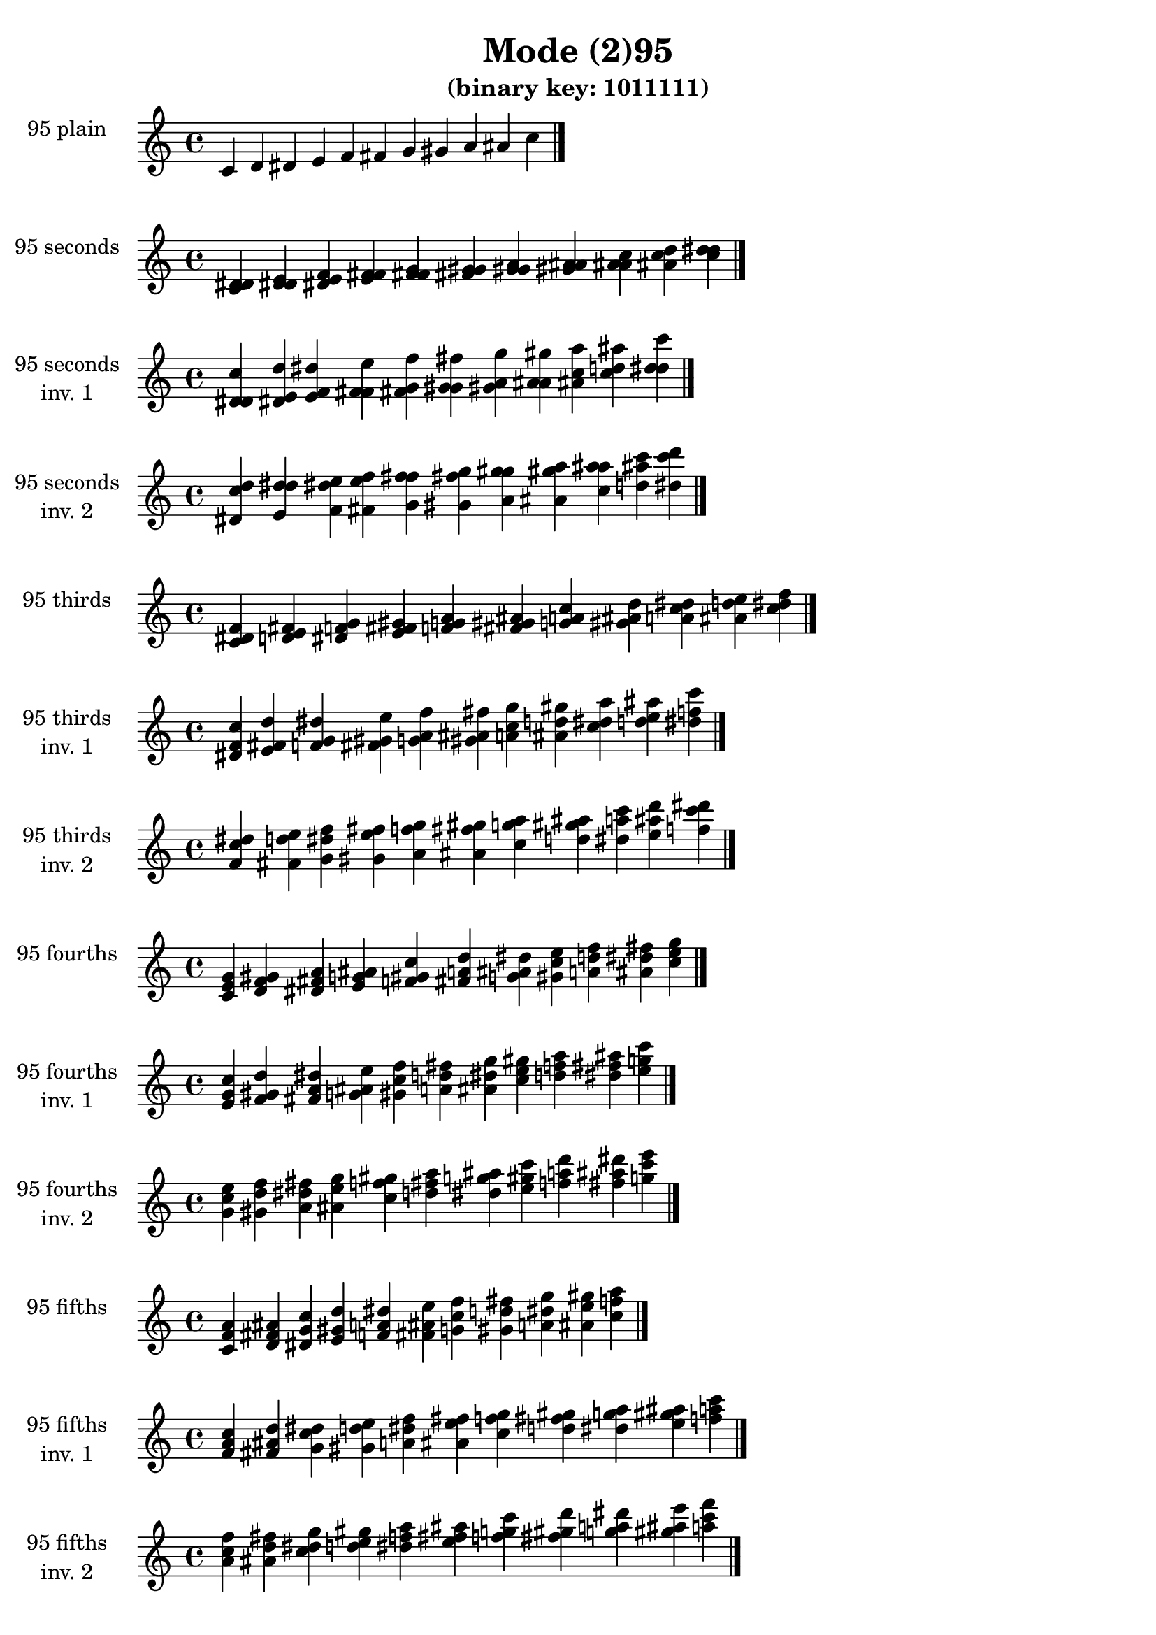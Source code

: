 \version "2.19.0"

\header {
  title = "Mode (2)95"
  subtitle = "(binary key: 1011111)"
 %% Remove default LilyPond tagline
  tagline = ##f
}

\paper {
  #(set-paper-size "a4")
}

global = {
  \key c \major
  \time 4/4
  \tempo 4=100
}

\book {
  \score {
    \new Staff \with {
      instrumentName =  \markup { \column {
         \hcenter-in #14 \line { 95 plain }
         \hcenter-in #14 \line {  } } }
      midiInstrument = "oboe"
    } { \accidentalStyle "default"
        \cadenzaOn c' d' dis' e' f' fis' g' gis' a' ais' c''  \cadenzaOff \bar "|." }
    \layout { }
  }
  \score {
    \new Staff \with {
      instrumentName =  \markup { \column {
         \hcenter-in #14 \line { 95 seconds }
         \hcenter-in #14 \line {  } } }
      midiInstrument = "oboe"
    } { \accidentalStyle "default"
        \cadenzaOn <c' d' dis'> <d' dis' e'> <dis' e' f'> <e' f' fis'> <f' fis' g'> <fis' g' gis'> <g' gis' a'> <gis' a' ais'> <a' ais' c''> <ais' c'' d''> <c'' d'' dis''>  \cadenzaOff \bar "|." }
    \layout { }
  }
  \score {
    \new Staff \with {
      instrumentName =  \markup { \column {
         \hcenter-in #14 \line { 95 seconds }
         \hcenter-in #14 \line { inv. 1 } } }
      midiInstrument = "oboe"
    } { \accidentalStyle "default"
        \cadenzaOn <d' dis' c''> <dis' e' d''> <e' f' dis''> <f' fis' e''> <fis' g' f''> <g' gis' fis''> <gis' a' g''> <a' ais' gis''> <ais' c'' a''> <c'' d'' ais''> <d'' dis'' c'''>  \cadenzaOff \bar "|." }
    \layout { }
  }
  \score {
    \new Staff \with {
      instrumentName =  \markup { \column {
         \hcenter-in #14 \line { 95 seconds }
         \hcenter-in #14 \line { inv. 2 } } }
      midiInstrument = "oboe"
    } { \accidentalStyle "default"
        \cadenzaOn <dis' c'' d''> <e' d'' dis''> <f' dis'' e''> <fis' e'' f''> <g' f'' fis''> <gis' fis'' g''> <a' g'' gis''> <ais' gis'' a''> <c'' a'' ais''> <d'' ais'' c'''> <dis'' c''' d'''>  \cadenzaOff \bar "|." }
    \layout { }
  }
  \score {
    \new Staff \with {
      instrumentName =  \markup { \column {
         \hcenter-in #14 \line { 95 thirds }
         \hcenter-in #14 \line {  } } }
      midiInstrument = "oboe"
    } { \accidentalStyle "default"
        \cadenzaOn <c' dis' f'> <d' e' fis'> <dis' f' g'> <e' fis' gis'> <f' g' a'> <fis' gis' ais'> <g' a' c''> <gis' ais' d''> <a' c'' dis''> <ais' d'' e''> <c'' dis'' f''>  \cadenzaOff \bar "|." }
    \layout { }
  }
  \score {
    \new Staff \with {
      instrumentName =  \markup { \column {
         \hcenter-in #14 \line { 95 thirds }
         \hcenter-in #14 \line { inv. 1 } } }
      midiInstrument = "oboe"
    } { \accidentalStyle "default"
        \cadenzaOn <dis' f' c''> <e' fis' d''> <f' g' dis''> <fis' gis' e''> <g' a' f''> <gis' ais' fis''> <a' c'' g''> <ais' d'' gis''> <c'' dis'' a''> <d'' e'' ais''> <dis'' f'' c'''>  \cadenzaOff \bar "|." }
    \layout { }
  }
  \score {
    \new Staff \with {
      instrumentName =  \markup { \column {
         \hcenter-in #14 \line { 95 thirds }
         \hcenter-in #14 \line { inv. 2 } } }
      midiInstrument = "oboe"
    } { \accidentalStyle "default"
        \cadenzaOn <f' c'' dis''> <fis' d'' e''> <g' dis'' f''> <gis' e'' fis''> <a' f'' g''> <ais' fis'' gis''> <c'' g'' a''> <d'' gis'' ais''> <dis'' a'' c'''> <e'' ais'' d'''> <f'' c''' dis'''>  \cadenzaOff \bar "|." }
    \layout { }
  }
  \score {
    \new Staff \with {
      instrumentName =  \markup { \column {
         \hcenter-in #14 \line { 95 fourths }
         \hcenter-in #14 \line {  } } }
      midiInstrument = "oboe"
    } { \accidentalStyle "default"
        \cadenzaOn <c' e' g'> <d' f' gis'> <dis' fis' a'> <e' g' ais'> <f' gis' c''> <fis' a' d''> <g' ais' dis''> <gis' c'' e''> <a' d'' f''> <ais' dis'' fis''> <c'' e'' g''>  \cadenzaOff \bar "|." }
    \layout { }
  }
  \score {
    \new Staff \with {
      instrumentName =  \markup { \column {
         \hcenter-in #14 \line { 95 fourths }
         \hcenter-in #14 \line { inv. 1 } } }
      midiInstrument = "oboe"
    } { \accidentalStyle "default"
        \cadenzaOn <e' g' c''> <f' gis' d''> <fis' a' dis''> <g' ais' e''> <gis' c'' f''> <a' d'' fis''> <ais' dis'' g''> <c'' e'' gis''> <d'' f'' a''> <dis'' fis'' ais''> <e'' g'' c'''>  \cadenzaOff \bar "|." }
    \layout { }
  }
  \score {
    \new Staff \with {
      instrumentName =  \markup { \column {
         \hcenter-in #14 \line { 95 fourths }
         \hcenter-in #14 \line { inv. 2 } } }
      midiInstrument = "oboe"
    } { \accidentalStyle "default"
        \cadenzaOn <g' c'' e''> <gis' d'' f''> <a' dis'' fis''> <ais' e'' g''> <c'' f'' gis''> <d'' fis'' a''> <dis'' g'' ais''> <e'' gis'' c'''> <f'' a'' d'''> <fis'' ais'' dis'''> <g'' c''' e'''>  \cadenzaOff \bar "|." }
    \layout { }
  }
  \score {
    \new Staff \with {
      instrumentName =  \markup { \column {
         \hcenter-in #14 \line { 95 fifths }
         \hcenter-in #14 \line {  } } }
      midiInstrument = "oboe"
    } { \accidentalStyle "default"
        \cadenzaOn <c' f' a'> <d' fis' ais'> <dis' g' c''> <e' gis' d''> <f' a' dis''> <fis' ais' e''> <g' c'' f''> <gis' d'' fis''> <a' dis'' g''> <ais' e'' gis''> <c'' f'' a''>  \cadenzaOff \bar "|." }
    \layout { }
  }
  \score {
    \new Staff \with {
      instrumentName =  \markup { \column {
         \hcenter-in #14 \line { 95 fifths }
         \hcenter-in #14 \line { inv. 1 } } }
      midiInstrument = "oboe"
    } { \accidentalStyle "default"
        \cadenzaOn <f' a' c''> <fis' ais' d''> <g' c'' dis''> <gis' d'' e''> <a' dis'' f''> <ais' e'' fis''> <c'' f'' g''> <d'' fis'' gis''> <dis'' g'' a''> <e'' gis'' ais''> <f'' a'' c'''>  \cadenzaOff \bar "|." }
    \layout { }
  }
  \score {
    \new Staff \with {
      instrumentName =  \markup { \column {
         \hcenter-in #14 \line { 95 fifths }
         \hcenter-in #14 \line { inv. 2 } } }
      midiInstrument = "oboe"
    } { \accidentalStyle "default"
        \cadenzaOn <a' c'' f''> <ais' d'' fis''> <c'' dis'' g''> <d'' e'' gis''> <dis'' f'' a''> <e'' fis'' ais''> <f'' g'' c'''> <fis'' gis'' d'''> <g'' a'' dis'''> <gis'' ais'' e'''> <a'' c''' f'''>  \cadenzaOff \bar "|." }
    \layout { }
  }
  \score {
    \new Staff \with {
      instrumentName =  \markup { \column {
         \hcenter-in #14 \line { 95 sus4 }
         \hcenter-in #14 \line {  } } }
      midiInstrument = "oboe"
    } { \accidentalStyle "default"
        \cadenzaOn <c' e' f'> <d' f' fis'> <dis' fis' g'> <e' g' gis'> <f' gis' a'> <fis' a' ais'> <g' ais' c''> <gis' c'' d''> <a' d'' dis''> <ais' dis'' e''> <c'' e'' f''>  \cadenzaOff \bar "|." }
    \layout { }
  }
  \score {
    \new Staff \with {
      instrumentName =  \markup { \column {
         \hcenter-in #14 \line { 95 sus4 }
         \hcenter-in #14 \line { inv. 1 } } }
      midiInstrument = "oboe"
    } { \accidentalStyle "default"
        \cadenzaOn <e' f' c''> <f' fis' d''> <fis' g' dis''> <g' gis' e''> <gis' a' f''> <a' ais' fis''> <ais' c'' g''> <c'' d'' gis''> <d'' dis'' a''> <dis'' e'' ais''> <e'' f'' c'''>  \cadenzaOff \bar "|." }
    \layout { }
  }
  \score {
    \new Staff \with {
      instrumentName =  \markup { \column {
         \hcenter-in #14 \line { 95 sus4 }
         \hcenter-in #14 \line { inv. 2 } } }
      midiInstrument = "oboe"
    } { \accidentalStyle "default"
        \cadenzaOn <f' c'' e''> <fis' d'' f''> <g' dis'' fis''> <gis' e'' g''> <a' f'' gis''> <ais' fis'' a''> <c'' g'' ais''> <d'' gis'' c'''> <dis'' a'' d'''> <e'' ais'' dis'''> <f'' c''' e'''>  \cadenzaOff \bar "|." }
    \layout { }
  }
  \score {
    \new Staff \with {
      instrumentName =  \markup { \column {
         \hcenter-in #14 \line { 95 sus2 }
         \hcenter-in #14 \line {  } } }
      midiInstrument = "oboe"
    } { \accidentalStyle "default"
        \cadenzaOn <c' d' f'> <d' dis' fis'> <dis' e' g'> <e' f' gis'> <f' fis' a'> <fis' g' ais'> <g' gis' c''> <gis' a' d''> <a' ais' dis''> <ais' c'' e''> <c'' d'' f''>  \cadenzaOff \bar "|." }
    \layout { }
  }
  \score {
    \new Staff \with {
      instrumentName =  \markup { \column {
         \hcenter-in #14 \line { 95 sus2 }
         \hcenter-in #14 \line { inv. 1 } } }
      midiInstrument = "oboe"
    } { \accidentalStyle "default"
        \cadenzaOn <d' f' c''> <dis' fis' d''> <e' g' dis''> <f' gis' e''> <fis' a' f''> <g' ais' fis''> <gis' c'' g''> <a' d'' gis''> <ais' dis'' a''> <c'' e'' ais''> <d'' f'' c'''>  \cadenzaOff \bar "|." }
    \layout { }
  }
  \score {
    \new Staff \with {
      instrumentName =  \markup { \column {
         \hcenter-in #14 \line { 95 sus2 }
         \hcenter-in #14 \line { inv. 2 } } }
      midiInstrument = "oboe"
    } { \accidentalStyle "default"
        \cadenzaOn <f' c'' d''> <fis' d'' dis''> <g' dis'' e''> <gis' e'' f''> <a' f'' fis''> <ais' fis'' g''> <c'' g'' gis''> <d'' gis'' a''> <dis'' a'' ais''> <e'' ais'' c'''> <f'' c''' d'''>  \cadenzaOff \bar "|." }
    \layout { }
  }
}

\book {
  \bookOutputSuffix "plain_"
  \score {
    \new Staff \with {
      instrumentName =  \markup { \column {
         \hcenter-in #14 \line { 95 plain }
         \hcenter-in #14 \line {  } } }
      midiInstrument = "oboe"
    } { \accidentalStyle "default"
        \cadenzaOn c' d' dis' e' f' fis' g' gis' a' ais' c''  \cadenzaOff \bar "|." }
    \midi { }
  }
}
\book {
  \bookOutputSuffix "seconds_"
  \score {
    \new Staff \with {
      instrumentName =  \markup { \column {
         \hcenter-in #14 \line { 95 seconds }
         \hcenter-in #14 \line {  } } }
      midiInstrument = "oboe"
    } { \accidentalStyle "default"
        \cadenzaOn <c' d' dis'> <d' dis' e'> <dis' e' f'> <e' f' fis'> <f' fis' g'> <fis' g' gis'> <g' gis' a'> <gis' a' ais'> <a' ais' c''> <ais' c'' d''> <c'' d'' dis''>  \cadenzaOff \bar "|." }
    \midi { }
  }
}
\book {
  \bookOutputSuffix "seconds_inv. 1"
  \score {
    \new Staff \with {
      instrumentName =  \markup { \column {
         \hcenter-in #14 \line { 95 seconds }
         \hcenter-in #14 \line { inv. 1 } } }
      midiInstrument = "oboe"
    } { \accidentalStyle "default"
        \cadenzaOn <d' dis' c''> <dis' e' d''> <e' f' dis''> <f' fis' e''> <fis' g' f''> <g' gis' fis''> <gis' a' g''> <a' ais' gis''> <ais' c'' a''> <c'' d'' ais''> <d'' dis'' c'''>  \cadenzaOff \bar "|." }
    \midi { }
  }
}
\book {
  \bookOutputSuffix "seconds_inv. 2"
  \score {
    \new Staff \with {
      instrumentName =  \markup { \column {
         \hcenter-in #14 \line { 95 seconds }
         \hcenter-in #14 \line { inv. 2 } } }
      midiInstrument = "oboe"
    } { \accidentalStyle "default"
        \cadenzaOn <dis' c'' d''> <e' d'' dis''> <f' dis'' e''> <fis' e'' f''> <g' f'' fis''> <gis' fis'' g''> <a' g'' gis''> <ais' gis'' a''> <c'' a'' ais''> <d'' ais'' c'''> <dis'' c''' d'''>  \cadenzaOff \bar "|." }
    \midi { }
  }
}
\book {
  \bookOutputSuffix "thirds_"
  \score {
    \new Staff \with {
      instrumentName =  \markup { \column {
         \hcenter-in #14 \line { 95 thirds }
         \hcenter-in #14 \line {  } } }
      midiInstrument = "oboe"
    } { \accidentalStyle "default"
        \cadenzaOn <c' dis' f'> <d' e' fis'> <dis' f' g'> <e' fis' gis'> <f' g' a'> <fis' gis' ais'> <g' a' c''> <gis' ais' d''> <a' c'' dis''> <ais' d'' e''> <c'' dis'' f''>  \cadenzaOff \bar "|." }
    \midi { }
  }
}
\book {
  \bookOutputSuffix "thirds_inv. 1"
  \score {
    \new Staff \with {
      instrumentName =  \markup { \column {
         \hcenter-in #14 \line { 95 thirds }
         \hcenter-in #14 \line { inv. 1 } } }
      midiInstrument = "oboe"
    } { \accidentalStyle "default"
        \cadenzaOn <dis' f' c''> <e' fis' d''> <f' g' dis''> <fis' gis' e''> <g' a' f''> <gis' ais' fis''> <a' c'' g''> <ais' d'' gis''> <c'' dis'' a''> <d'' e'' ais''> <dis'' f'' c'''>  \cadenzaOff \bar "|." }
    \midi { }
  }
}
\book {
  \bookOutputSuffix "thirds_inv. 2"
  \score {
    \new Staff \with {
      instrumentName =  \markup { \column {
         \hcenter-in #14 \line { 95 thirds }
         \hcenter-in #14 \line { inv. 2 } } }
      midiInstrument = "oboe"
    } { \accidentalStyle "default"
        \cadenzaOn <f' c'' dis''> <fis' d'' e''> <g' dis'' f''> <gis' e'' fis''> <a' f'' g''> <ais' fis'' gis''> <c'' g'' a''> <d'' gis'' ais''> <dis'' a'' c'''> <e'' ais'' d'''> <f'' c''' dis'''>  \cadenzaOff \bar "|." }
    \midi { }
  }
}
\book {
  \bookOutputSuffix "fourths_"
  \score {
    \new Staff \with {
      instrumentName =  \markup { \column {
         \hcenter-in #14 \line { 95 fourths }
         \hcenter-in #14 \line {  } } }
      midiInstrument = "oboe"
    } { \accidentalStyle "default"
        \cadenzaOn <c' e' g'> <d' f' gis'> <dis' fis' a'> <e' g' ais'> <f' gis' c''> <fis' a' d''> <g' ais' dis''> <gis' c'' e''> <a' d'' f''> <ais' dis'' fis''> <c'' e'' g''>  \cadenzaOff \bar "|." }
    \midi { }
  }
}
\book {
  \bookOutputSuffix "fourths_inv. 1"
  \score {
    \new Staff \with {
      instrumentName =  \markup { \column {
         \hcenter-in #14 \line { 95 fourths }
         \hcenter-in #14 \line { inv. 1 } } }
      midiInstrument = "oboe"
    } { \accidentalStyle "default"
        \cadenzaOn <e' g' c''> <f' gis' d''> <fis' a' dis''> <g' ais' e''> <gis' c'' f''> <a' d'' fis''> <ais' dis'' g''> <c'' e'' gis''> <d'' f'' a''> <dis'' fis'' ais''> <e'' g'' c'''>  \cadenzaOff \bar "|." }
    \midi { }
  }
}
\book {
  \bookOutputSuffix "fourths_inv. 2"
  \score {
    \new Staff \with {
      instrumentName =  \markup { \column {
         \hcenter-in #14 \line { 95 fourths }
         \hcenter-in #14 \line { inv. 2 } } }
      midiInstrument = "oboe"
    } { \accidentalStyle "default"
        \cadenzaOn <g' c'' e''> <gis' d'' f''> <a' dis'' fis''> <ais' e'' g''> <c'' f'' gis''> <d'' fis'' a''> <dis'' g'' ais''> <e'' gis'' c'''> <f'' a'' d'''> <fis'' ais'' dis'''> <g'' c''' e'''>  \cadenzaOff \bar "|." }
    \midi { }
  }
}
\book {
  \bookOutputSuffix "fifths_"
  \score {
    \new Staff \with {
      instrumentName =  \markup { \column {
         \hcenter-in #14 \line { 95 fifths }
         \hcenter-in #14 \line {  } } }
      midiInstrument = "oboe"
    } { \accidentalStyle "default"
        \cadenzaOn <c' f' a'> <d' fis' ais'> <dis' g' c''> <e' gis' d''> <f' a' dis''> <fis' ais' e''> <g' c'' f''> <gis' d'' fis''> <a' dis'' g''> <ais' e'' gis''> <c'' f'' a''>  \cadenzaOff \bar "|." }
    \midi { }
  }
}
\book {
  \bookOutputSuffix "fifths_inv. 1"
  \score {
    \new Staff \with {
      instrumentName =  \markup { \column {
         \hcenter-in #14 \line { 95 fifths }
         \hcenter-in #14 \line { inv. 1 } } }
      midiInstrument = "oboe"
    } { \accidentalStyle "default"
        \cadenzaOn <f' a' c''> <fis' ais' d''> <g' c'' dis''> <gis' d'' e''> <a' dis'' f''> <ais' e'' fis''> <c'' f'' g''> <d'' fis'' gis''> <dis'' g'' a''> <e'' gis'' ais''> <f'' a'' c'''>  \cadenzaOff \bar "|." }
    \midi { }
  }
}
\book {
  \bookOutputSuffix "fifths_inv. 2"
  \score {
    \new Staff \with {
      instrumentName =  \markup { \column {
         \hcenter-in #14 \line { 95 fifths }
         \hcenter-in #14 \line { inv. 2 } } }
      midiInstrument = "oboe"
    } { \accidentalStyle "default"
        \cadenzaOn <a' c'' f''> <ais' d'' fis''> <c'' dis'' g''> <d'' e'' gis''> <dis'' f'' a''> <e'' fis'' ais''> <f'' g'' c'''> <fis'' gis'' d'''> <g'' a'' dis'''> <gis'' ais'' e'''> <a'' c''' f'''>  \cadenzaOff \bar "|." }
    \midi { }
  }
}
\book {
  \bookOutputSuffix "sus4_"
  \score {
    \new Staff \with {
      instrumentName =  \markup { \column {
         \hcenter-in #14 \line { 95 sus4 }
         \hcenter-in #14 \line {  } } }
      midiInstrument = "oboe"
    } { \accidentalStyle "default"
        \cadenzaOn <c' e' f'> <d' f' fis'> <dis' fis' g'> <e' g' gis'> <f' gis' a'> <fis' a' ais'> <g' ais' c''> <gis' c'' d''> <a' d'' dis''> <ais' dis'' e''> <c'' e'' f''>  \cadenzaOff \bar "|." }
    \midi { }
  }
}
\book {
  \bookOutputSuffix "sus4_inv. 1"
  \score {
    \new Staff \with {
      instrumentName =  \markup { \column {
         \hcenter-in #14 \line { 95 sus4 }
         \hcenter-in #14 \line { inv. 1 } } }
      midiInstrument = "oboe"
    } { \accidentalStyle "default"
        \cadenzaOn <e' f' c''> <f' fis' d''> <fis' g' dis''> <g' gis' e''> <gis' a' f''> <a' ais' fis''> <ais' c'' g''> <c'' d'' gis''> <d'' dis'' a''> <dis'' e'' ais''> <e'' f'' c'''>  \cadenzaOff \bar "|." }
    \midi { }
  }
}
\book {
  \bookOutputSuffix "sus4_inv. 2"
  \score {
    \new Staff \with {
      instrumentName =  \markup { \column {
         \hcenter-in #14 \line { 95 sus4 }
         \hcenter-in #14 \line { inv. 2 } } }
      midiInstrument = "oboe"
    } { \accidentalStyle "default"
        \cadenzaOn <f' c'' e''> <fis' d'' f''> <g' dis'' fis''> <gis' e'' g''> <a' f'' gis''> <ais' fis'' a''> <c'' g'' ais''> <d'' gis'' c'''> <dis'' a'' d'''> <e'' ais'' dis'''> <f'' c''' e'''>  \cadenzaOff \bar "|." }
    \midi { }
  }
}
\book {
  \bookOutputSuffix "sus2_"
  \score {
    \new Staff \with {
      instrumentName =  \markup { \column {
         \hcenter-in #14 \line { 95 sus2 }
         \hcenter-in #14 \line {  } } }
      midiInstrument = "oboe"
    } { \accidentalStyle "default"
        \cadenzaOn <c' d' f'> <d' dis' fis'> <dis' e' g'> <e' f' gis'> <f' fis' a'> <fis' g' ais'> <g' gis' c''> <gis' a' d''> <a' ais' dis''> <ais' c'' e''> <c'' d'' f''>  \cadenzaOff \bar "|." }
    \midi { }
  }
}
\book {
  \bookOutputSuffix "sus2_inv. 1"
  \score {
    \new Staff \with {
      instrumentName =  \markup { \column {
         \hcenter-in #14 \line { 95 sus2 }
         \hcenter-in #14 \line { inv. 1 } } }
      midiInstrument = "oboe"
    } { \accidentalStyle "default"
        \cadenzaOn <d' f' c''> <dis' fis' d''> <e' g' dis''> <f' gis' e''> <fis' a' f''> <g' ais' fis''> <gis' c'' g''> <a' d'' gis''> <ais' dis'' a''> <c'' e'' ais''> <d'' f'' c'''>  \cadenzaOff \bar "|." }
    \midi { }
  }
}
\book {
  \bookOutputSuffix "sus2_inv. 2"
  \score {
    \new Staff \with {
      instrumentName =  \markup { \column {
         \hcenter-in #14 \line { 95 sus2 }
         \hcenter-in #14 \line { inv. 2 } } }
      midiInstrument = "oboe"
    } { \accidentalStyle "default"
        \cadenzaOn <f' c'' d''> <fis' d'' dis''> <g' dis'' e''> <gis' e'' f''> <a' f'' fis''> <ais' fis'' g''> <c'' g'' gis''> <d'' gis'' a''> <dis'' a'' ais''> <e'' ais'' c'''> <f'' c''' d'''>  \cadenzaOff \bar "|." }
    \midi { }
  }
}
